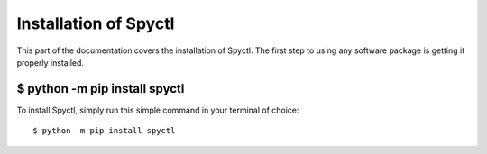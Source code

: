 .. _install:

Installation of Spyctl
========================

This part of the documentation covers the installation of Spyctl.
The first step to using any software package is getting it properly installed.

$ python -m pip install spyctl
--------------------------------

To install Spyctl, simply run this simple command in your terminal of choice::

    $ python -m pip install spyctl